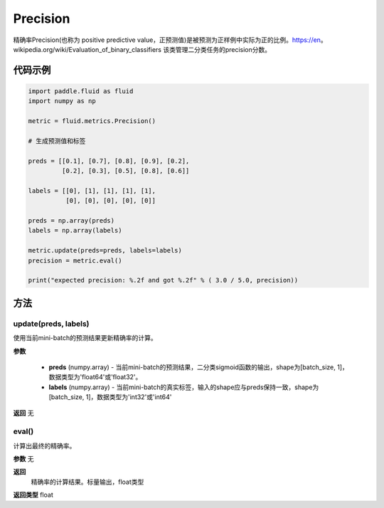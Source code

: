 .. _cn_api_fluid_metrics_Precision:

Precision
-------------------------------

.. py:class:: paddle.fluid.metrics.Precision(name=None)




精确率Precision(也称为 positive predictive value，正预测值)是被预测为正样例中实际为正的比例。https://en。wikipedia.org/wiki/Evaluation_of_binary_classifiers 该类管理二分类任务的precision分数。


代码示例
::::::::::::

.. code-block:: python

    import paddle.fluid as fluid
    import numpy as np

    metric = fluid.metrics.Precision() 

    # 生成预测值和标签

    preds = [[0.1], [0.7], [0.8], [0.9], [0.2],
             [0.2], [0.3], [0.5], [0.8], [0.6]]
             
    labels = [[0], [1], [1], [1], [1],
              [0], [0], [0], [0], [0]]
    
    preds = np.array(preds)
    labels = np.array(labels)
    
    metric.update(preds=preds, labels=labels) 
    precision = metric.eval()
    
    print("expected precision: %.2f and got %.2f" % ( 3.0 / 5.0, precision))



方法
::::::::::::
update(preds, labels)
'''''''''

使用当前mini-batch的预测结果更新精确率的计算。

**参数**
 
    - **preds** (numpy.array) - 当前mini-batch的预测结果，二分类sigmoid函数的输出，shape为[batch_size, 1]，数据类型为'float64'或'float32'。
    - **labels** (numpy.array) - 当前mini-batch的真实标签，输入的shape应与preds保持一致，shape为[batch_size, 1]，数据类型为'int32'或'int64'

**返回**
无



eval()
'''''''''

计算出最终的精确率。

**参数**
无

**返回**
 精确率的计算结果。标量输出，float类型
**返回类型**
float


